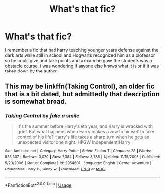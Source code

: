 #+TITLE: What's that fic?

* What's that fic?
:PROPERTIES:
:Author: Silvercore0
:Score: 4
:DateUnix: 1571661088.0
:DateShort: 2019-Oct-21
:FlairText: What's That Fic?
:END:
I remember a fic that had harry teaching younger years defense against the dark arts while still in school and Hogwarts recognized him as a professor so he could give and take points and a exam he gave the students was a obstacle course. i was wondering if anyone else knows what it is or if it was taken down by the author.


** This may be linkffn(Taking Control), an older fic that is a bit dated, but admittedly that description is somewhat broad.
:PROPERTIES:
:Author: XeshTrill
:Score: 1
:DateUnix: 1571666912.0
:DateShort: 2019-Oct-21
:END:

*** [[https://www.fanfiction.net/s/2954601/1/][*/Taking Control/*]] by [[https://www.fanfiction.net/u/1049281/fake-a-smile][/fake a smile/]]

#+begin_quote
  It's the summer before Harry's 6th year, and Harry is wracked with grief. But what happens when Harry makes a vow to himself to take control of his life? Harry's life takes a sharp turn when he gets an unexpected visitor one night. HPGW Independent!Harry
#+end_quote

^{/Site/:} ^{fanfiction.net} ^{*|*} ^{/Category/:} ^{Harry} ^{Potter} ^{*|*} ^{/Rated/:} ^{Fiction} ^{T} ^{*|*} ^{/Chapters/:} ^{28} ^{*|*} ^{/Words/:} ^{523,307} ^{*|*} ^{/Reviews/:} ^{3,070} ^{*|*} ^{/Favs/:} ^{7,384} ^{*|*} ^{/Follows/:} ^{3,786} ^{*|*} ^{/Updated/:} ^{11/15/2008} ^{*|*} ^{/Published/:} ^{5/23/2006} ^{*|*} ^{/Status/:} ^{Complete} ^{*|*} ^{/id/:} ^{2954601} ^{*|*} ^{/Language/:} ^{English} ^{*|*} ^{/Genre/:} ^{Adventure} ^{*|*} ^{/Characters/:} ^{Harry} ^{P.,} ^{Ginny} ^{W.} ^{*|*} ^{/Download/:} ^{[[http://www.ff2ebook.com/old/ffn-bot/index.php?id=2954601&source=ff&filetype=epub][EPUB]]} ^{or} ^{[[http://www.ff2ebook.com/old/ffn-bot/index.php?id=2954601&source=ff&filetype=mobi][MOBI]]}

--------------

*FanfictionBot*^{2.0.0-beta} | [[https://github.com/tusing/reddit-ffn-bot/wiki/Usage][Usage]]
:PROPERTIES:
:Author: FanfictionBot
:Score: 1
:DateUnix: 1571666940.0
:DateShort: 2019-Oct-21
:END:
